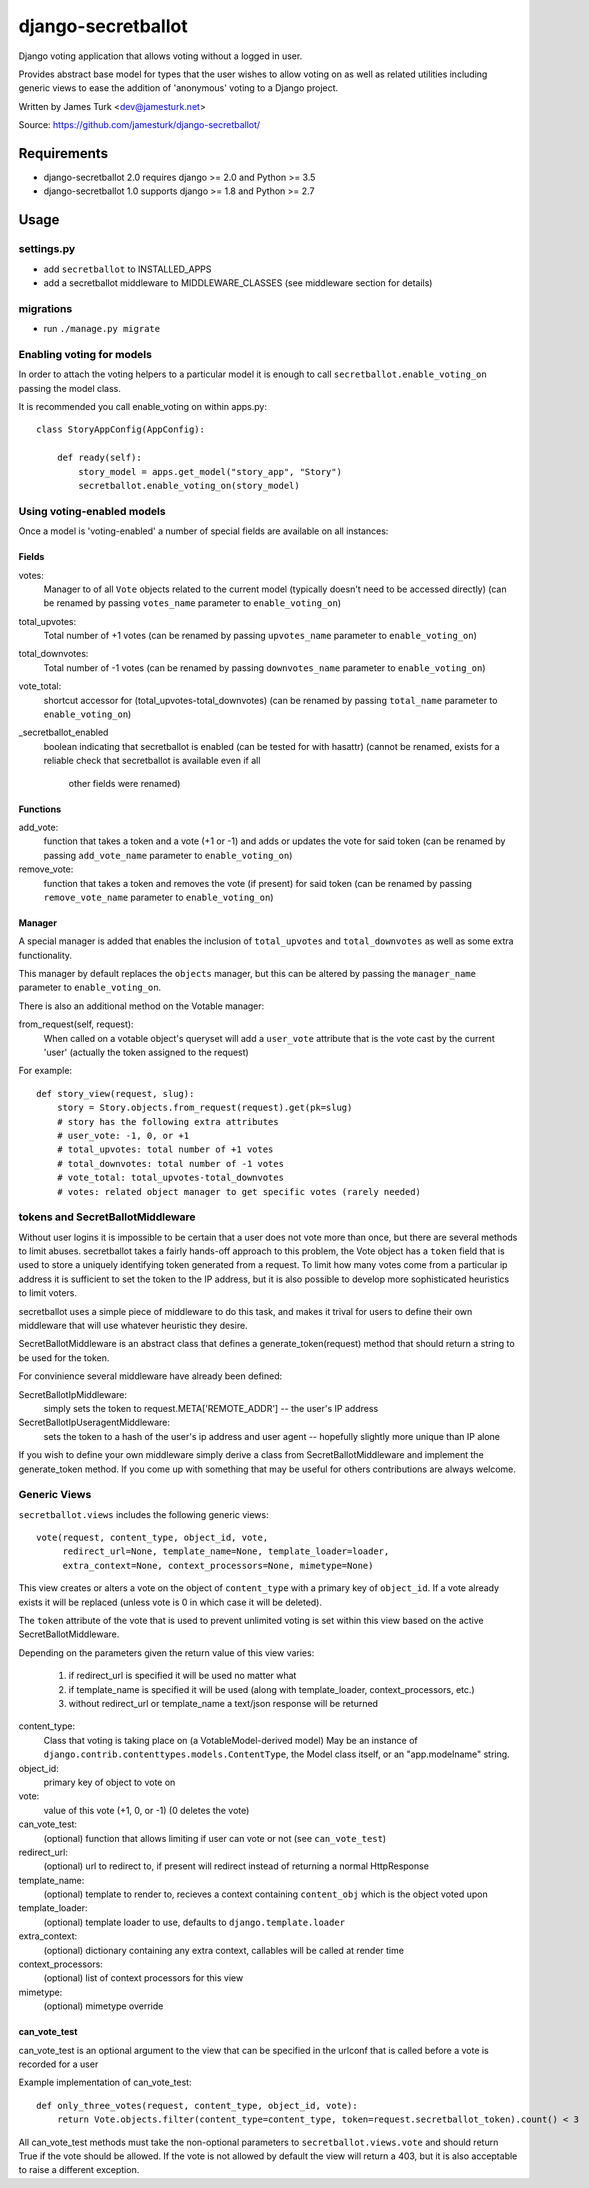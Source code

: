 ===================
django-secretballot
===================

.. image:: https://travis-ci.org/jamesturk/django-secretballot.svg?branch=master
    :target: https://travis-ci.org/jamesturk/django-secretballot

.. image:: https://img.shields.io/pypi/v/django-secretballot.svg
    :target: https://pypi.python.org/pypi/django-secretballot


Django voting application that allows voting without a logged in user.

Provides abstract base model for types that the user wishes to allow voting on as well as related utilities including generic views to ease the addition of 'anonymous' voting to a Django project.

Written by James Turk <dev@jamesturk.net>

Source: https://github.com/jamesturk/django-secretballot/

Requirements
============

* django-secretballot 2.0 requires django >= 2.0 and Python >= 3.5
* django-secretballot 1.0 supports django >= 1.8 and Python >= 2.7

Usage
=====

settings.py
-----------

* add ``secretballot`` to INSTALLED_APPS
* add a secretballot middleware to MIDDLEWARE_CLASSES (see middleware section for details)

migrations
----------
* run ``./manage.py migrate``

Enabling voting for models
--------------------------

In order to attach the voting helpers to a particular model it is enough to call ``secretballot.enable_voting_on`` passing the model class.

It is recommended you call enable_voting on within apps.py::

    class StoryAppConfig(AppConfig):

        def ready(self):
            story_model = apps.get_model("story_app", "Story")
            secretballot.enable_voting_on(story_model)
    

Using voting-enabled models
---------------------------

Once a model is 'voting-enabled' a number of special fields are available on all instances:

Fields
~~~~~~

votes: 
    Manager to of all ``Vote`` objects related to the current model (typically doesn't need to be accessed directly)
    (can be renamed by passing ``votes_name`` parameter to ``enable_voting_on``)
total_upvotes: 
    Total number of +1 votes
    (can be renamed by passing ``upvotes_name`` parameter to ``enable_voting_on``)
total_downvotes:
    Total number of -1 votes
    (can be renamed by passing ``downvotes_name`` parameter to ``enable_voting_on``)
vote_total:
    shortcut accessor for (total_upvotes-total_downvotes)
    (can be renamed by passing ``total_name`` parameter to ``enable_voting_on``)
_secretballot_enabled
    boolean indicating that secretballot is enabled (can be tested for with hasattr)
    (cannot be renamed, exists for a reliable check that secretballot is available even if all
     other fields were renamed)

Functions
~~~~~~~~~

add_vote:
    function that takes a token and a vote (+1 or -1) and adds or updates the vote for said token
    (can be renamed by passing ``add_vote_name`` parameter to ``enable_voting_on``)
remove_vote:
    function that takes a token and removes the vote (if present) for said token
    (can be renamed by passing ``remove_vote_name`` parameter to ``enable_voting_on``)

Manager
~~~~~~~

A special manager is added that enables the inclusion of ``total_upvotes`` and ``total_downvotes`` as well as some extra functionality.

This manager by default replaces the ``objects`` manager, but this can be altered by passing the ``manager_name`` parameter to ``enable_voting_on``.

There is also an additional method on the Votable manager:

from_request(self, request):
    When called on a votable object's queryset will add a ``user_vote`` attribute that is the vote cast by the current 'user' (actually the token assigned to the request)

For example::

    def story_view(request, slug):
        story = Story.objects.from_request(request).get(pk=slug)
        # story has the following extra attributes
        # user_vote: -1, 0, or +1
        # total_upvotes: total number of +1 votes
        # total_downvotes: total number of -1 votes
        # vote_total: total_upvotes-total_downvotes
        # votes: related object manager to get specific votes (rarely needed)


tokens and SecretBallotMiddleware
---------------------------------

Without user logins it is impossible to be certain that a user does not vote more than once, but there are several methods to limit abuses.  secretballot takes a fairly hands-off approach to this problem, the Vote object has a ``token`` field that is used to store a uniquely identifying token generated from a request.  To limit how many votes come from a particular ip address it is sufficient to set the token to the IP address, but it is also possible to develop more sophisticated heuristics to limit voters.

secretballot uses a simple piece of middleware to do this task, and makes it trival for users to define their own middleware that will use whatever heuristic they desire.

SecretBallotMiddleware is an abstract class that defines a generate_token(request) method that should return a string to be used for the token.  

For convinience several middleware have already been defined:

SecretBallotIpMiddleware:
    simply sets the token to request.META['REMOTE_ADDR'] -- the user's IP address
SecretBallotIpUseragentMiddleware:
    sets the token to a hash of the user's ip address and user agent -- hopefully slightly more unique than IP alone

If you wish to define your own middleware simply derive a class from SecretBallotMiddleware and implement the generate_token method. If you come up with something that may be useful for others contributions are always welcome.

Generic Views
-------------

``secretballot.views`` includes the following generic views::
    
    vote(request, content_type, object_id, vote, 
         redirect_url=None, template_name=None, template_loader=loader, 
         extra_context=None, context_processors=None, mimetype=None)

This view creates or alters a vote on the object of ``content_type`` with a primary key of ``object_id``.
If a vote already exists it will be replaced (unless vote is 0 in which case it will be deleted).

The ``token`` attribute of the vote that is used to prevent unlimited voting is set within this view based on the active SecretBallotMiddleware.

Depending on the parameters given the return value of this view varies:
    
    #. if redirect_url is specified it will be used no matter what
    #. if template_name is specified it will be used (along with template_loader, context_processors, etc.)
    #. without redirect_url or template_name a text/json response will be returned

content_type:
    Class that voting is taking place on (a VotableModel-derived model)
    May be an instance of ``django.contrib.contenttypes.models.ContentType``,
    the Model class itself, or an "app.modelname" string.
object_id:
    primary key of object to vote on
vote:
    value of this vote (+1, 0, or -1) (0 deletes the vote)
can_vote_test:
    (optional) function that allows limiting if user can vote or not (see ``can_vote_test``)
redirect_url:
    (optional) url to redirect to, if present will redirect instead of returning a normal HttpResponse
template_name:
    (optional) template to render to, recieves a context containing ``content_obj`` which is the object voted upon
template_loader:
    (optional) template loader to use, defaults to ``django.template.loader``
extra_context:
    (optional) dictionary containing any extra context, callables will be called at render time
context_processors:
    (optional) list of context processors for this view
mimetype:
    (optional) mimetype override


can_vote_test
~~~~~~~~~~~~~

can_vote_test is an optional argument to the view that can be specified in the urlconf that is called before a vote is recorded for a user

Example implementation of can_vote_test::

    def only_three_votes(request, content_type, object_id, vote):
        return Vote.objects.filter(content_type=content_type, token=request.secretballot_token).count() < 3

All can_vote_test methods must take the non-optional parameters to ``secretballot.views.vote`` and should return True if the vote should be allowed.  If the vote is not allowed by default the view will return a 403, but it is also acceptable to raise a different exception.

